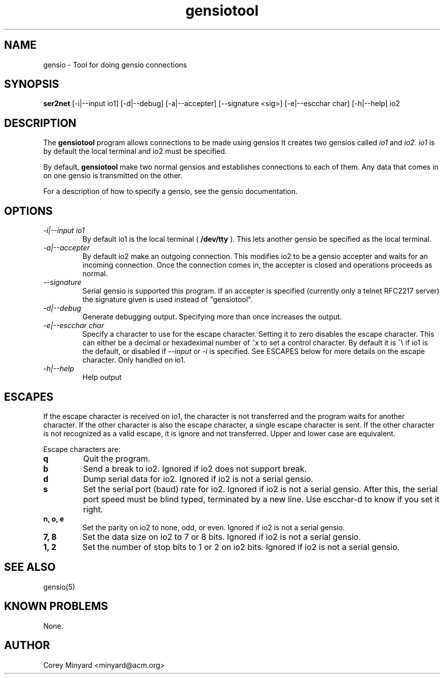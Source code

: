.TH gensiotool 1 01/02/19  "Tool for doing gensio connections"

.SH NAME
gensio \- Tool for doing gensio connections

.SH SYNOPSIS
.B ser2net
[\-i|--input io1] [\-d|\-\-debug] [\-a|\-\-accepter] [\-\-signature <sig>]
[\-e|--escchar char] [\-h|\-\-help]
io2

.SH DESCRIPTION
The
.BR gensiotool
program allows connections to be made using gensios  It creates two gensios
called
.I io1
and
.I io2.
.I io1
is by default the local terminal and io2 must be specified.
.PP
By default,
.BR gensiotool
make two normal gensios and establishes connections to each of them.  Any
data that comes in on one gensio is transmitted on the other.

For a description of how to specify a gensio, see the gensio documentation.

.SH OPTIONS
.TP
.I "\-i|\-\-input io1"
By default io1 is the local terminal (
.BR /dev/tty
).  This lets another gensio be specified as the local terminal.
.TP
.I "\-a|\-\-accepter"
By default io2 make an outgoing connection.  This modifies io2 to
be a gensio accepter and waits for an incoming connection.  Once
the connection comes in, the accepter is closed and operations
proceeds as normal.
.TP
.I \-\-signature
Serial gensio is supported this program.  If an accepter is specified
(currently only a telnet RFC2217 server) the signature given is used
instead of "gensiotool".
.TP
.I \-d|\-\-debug
Generate debugging output.  Specifying more than once increases the output.
.TP
.I \-e|\-\-escchar char
Specify a character to use for the escape character.  Setting it to
zero disables the escape character.  This can either be a decimal or
hexadeximal number of ^x to set a control character.  By default it is
^\\ if io1 is the default, or disabled if
.I \-\-input
or
.I \-i
is specified.  See
ESCAPES below for more details on the escape character.  Only handled
on io1.
.TP
.I \-h|\-\-help
Help output

.SH "ESCAPES"
If the escape character is received on io1, the character is not transferred
and the program waits for another character.  If the other character is
also the escape character, a single escape character is sent.  If the
other character is not recognized as a valid escape, it is ignore and not
transferred.  Upper and lower case are equivalent.

Escape characters are:
.TP
.B q
Quit the program.
.TP
.B b
Send a break to io2.  Ignored if io2 does not support break.
.TP
.B d
Dump serial data for io2.  Ignored if io2 is not a serial gensio.
.TP
.B s
Set the serial port (baud) rate for io2.  Ignored if io2 is not a
serial gensio.  After this, the serial port speed must be blind typed,
terminated by a new line.  Use escchar-d to know if you set it right.
.TP
.B n, o, e
Set the parity on io2 to none, odd, or even.  Ignored if io2 is not a
serial gensio.
.TP
.B 7, 8
Set the data size on io2 to 7 or 8 bits.  Ignored if io2 is not a
serial gensio.
.TP
.B 1, 2
Set the number of stop bits to 1 or 2 on io2 bits.  Ignored if io2 is
not a serial gensio.

.SH "SEE ALSO"
gensio(5)

.SH "KNOWN PROBLEMS"
None.

.SH AUTHOR
.PP
Corey Minyard <minyard@acm.org>
